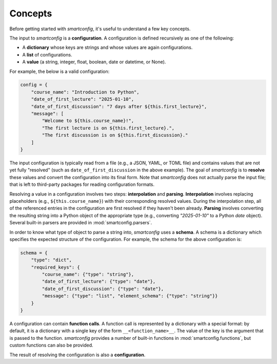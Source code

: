 Concepts
--------

Before getting started with `smartconfig`, it's useful to understand a few key concepts.

The input to `smartconfig` is a **configuration**. A configuration is defined
recursively as one of the following:

- A **dictionary** whose keys are strings and whose values are again configurations.
- A **list** of configurations.
- A **value** (a string, integer, float, boolean, date or datetime, or None).

For example, the below is a valid configuration:

.. code:: python

    config = {
        "course_name": "Introduction to Python",
        "date_of_first_lecture": "2025-01-10",
        "date_of_first_discussion": "7 days after ${this.first_lecture}",
        "message": [
            "Welcome to ${this.course_name}!",
            "The first lecture is on ${this.first_lecture}.",
            "The first discussion is on ${this.first_discussion}."
        ]
    }

The input configuration is typically read from a file (e.g., a JSON, YAML, or TOML file)
and contains values that are not yet fully "resolved" (such as
``date_of_first_discussion`` in the above example). The goal of `smartconfig` is to
**resolve** these values and convert the configuration into its final form. Note that
`smartconfig` does not actually parse the input file; that is left to third-party
packages for reading configuration formats.

Resolving a value in a configuration involves two steps: **interpolation** and
**parsing**. **Interpolation** involves replacing placeholders (e.g.,
``${this.course_name}``) with their corresponding resolved values. During the
interpolation step, all of the referenced entries in the configuration are
first resolved if they haven't been already. **Parsing** involves converting the
resulting string into a Python object of the appropriate type (e.g., converting
`"2025-01-10"` to a Python `date` object). Several built-in parsers are provided
in :mod:`smartconfig.parsers`.

In order to know what type of object to parse a string into, `smartconfig` uses
a **schema**. A schema is a dictionary which specifies the expected structure
of the configuration. For example, the schema for the above configuration is:

.. code:: python

    schema = {
        "type": "dict",
        "required_keys": {
            "course_name": {"type": "string"},
            "date_of_first_lecture": {"type": "date"},
            "date_of_first_discussion": {"type": "date"},
            "message": {"type": "list", "element_schema": {"type": "string"}}
        }
    }

A configuration can contain **function calls**. A function call is represented by a
dictionary with a special format: by default, it is a dictionary with a single key of
the form ``__<function_name>__``. The value of the key is the argument that is passed to
the function. `smartconfig` provides a number of built-in functions in
:mod:`smartconfig.functions`, but custom functions can also be provided.

The result of resolving the configuration is also a **configuration**.
